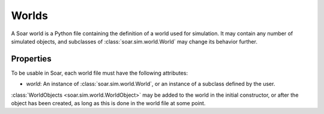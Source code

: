 Worlds
******
A Soar world is a Python file containing the definition of a world used for simulation. It may contain any number of simulated objects, and subclasses
of :class:`soar.sim.world.World` may change its behavior further.

Properties
==========
To be usable in Soar, each world file must have the following attributes:

* `world`: An instance of :class:`soar.sim.world.World`, or an instance of a subclass defined by the user.

:class:`WorldObjects <soar.sim.world.WorldObject>` may be added to the world in the initial constructor, or after the object has been created, as long 
as this is done in the world file at some point.
